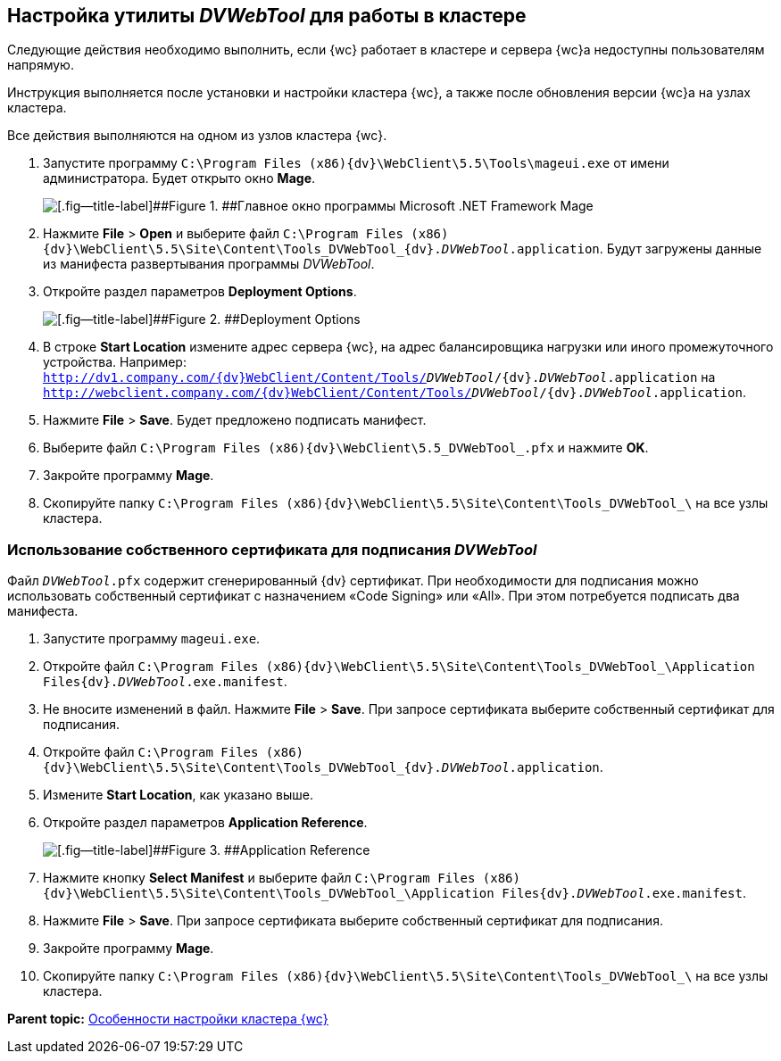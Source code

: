 
== Настройка утилиты _DVWebTool_ для работы в кластере

Следующие действия необходимо выполнить, если {wc} работает в кластере и сервера {wc}а недоступны пользователям напрямую.

Инструкция выполняется после установки и настройки кластера {wc}, а также после обновления версии {wc}а на узлах кластера.

Все действия выполняются на одном из узлов кластера {wc}.

. Запустите программу [.ph .filepath]`C:\Program Files (x86)\{dv}\WebClient\5.5\Tools\mageui.exe` от имени администратора. Будет открыто окно [.ph .uicontrol]*Mage*.
+
image::mageui.png[[.fig--title-label]##Figure 1. ##Главное окно программы Microsoft .NET Framework Mage]
. Нажмите [.ph .menucascade]#[.ph .uicontrol]*File* > [.ph .uicontrol]*Open*# и выберите файл [.ph .filepath]`C:\Program Files (x86)\{dv}\WebClient\5.5\Site\Content\Tools\_DVWebTool_\{dv}._DVWebTool_.application`. Будут загружены данные из манифеста развертывания программы _DVWebTool_.
. Откройте раздел параметров [.ph .uicontrol]*Deployment Options*.
+
image::mageui_1.png[[.fig--title-label]##Figure 2. ##Deployment Options]
. В строке [.ph .uicontrol]*Start Location* измените адрес сервера {wc}, на адрес балансировщика нагрузки или иного промежуточного устройства. Например: [.ph .filepath]`http://dv1.company.com/{dv}WebClient/Content/Tools/_DVWebTool_/{dv}._DVWebTool_.application` на [.ph .filepath]`http://webclient.company.com/{dv}WebClient/Content/Tools/_DVWebTool_/{dv}._DVWebTool_.application`.
. Нажмите [.ph .menucascade]#[.ph .uicontrol]*File* > [.ph .uicontrol]*Save*#. Будет предложено подписать манифест.
. Выберите файл [.ph .filepath]`C:\Program Files (x86)\{dv}\WebClient\5.5\_DVWebTool_.pfx` и нажмите [.ph .uicontrol]*OK*.
. Закройте программу [.ph .uicontrol]*Mage*.
. Скопируйте папку [.ph .filepath]`C:\Program Files (x86)\{dv}\WebClient\5.5\Site\Content\Tools\_DVWebTool_\` на все узлы кластера.

=== Использование собственного сертификата для подписания _DVWebTool_

Файл [.ph .filepath]`_DVWebTool_.pfx` содержит сгенерированный {dv} сертификат. При необходимости для подписания можно использовать собственный сертификат с назначением «Code Signing» или «All». При этом потребуется подписать два манифеста.

. Запустите программу [.ph .filepath]`mageui.exe`.
. Откройте файл [.ph .filepath]`C:\Program Files (x86)\{dv}\WebClient\5.5\Site\Content\Tools\_DVWebTool_\Application Files\{dv}._DVWebTool_.exe.manifest`.
. Не вносите изменений в файл. Нажмите [.ph .menucascade]#[.ph .uicontrol]*File* > [.ph .uicontrol]*Save*#. При запросе сертификата выберите собственный сертификат для подписания.
. Откройте файл [.ph .filepath]`C:\Program Files (x86)\{dv}\WebClient\5.5\Site\Content\Tools\_DVWebTool_\{dv}._DVWebTool_.application`.
. Измените [.ph .uicontrol]*Start Location*, как указано выше.
. Откройте раздел параметров [.ph .uicontrol]*Application Reference*.
+
image::mageui_2.png[[.fig--title-label]##Figure 3. ##Application Reference]
. Нажмите кнопку [.ph .uicontrol]*Select Manifest* и выберите файл [.ph .filepath]`C:\Program Files (x86)\{dv}\WebClient\5.5\Site\Content\Tools\_DVWebTool_\Application Files\{dv}._DVWebTool_.exe.manifest`.
. Нажмите [.ph .menucascade]#[.ph .uicontrol]*File* > [.ph .uicontrol]*Save*#. При запросе сертификата выберите собственный сертификат для подписания.
. Закройте программу [.ph .uicontrol]*Mage*.
. Скопируйте папку [.ph .filepath]`C:\Program Files (x86)\{dv}\WebClient\5.5\Site\Content\Tools\_DVWebTool_\` на все узлы кластера.

*Parent topic:* xref:Cluster_create.adoc[Особенности настройки кластера {wc}]
